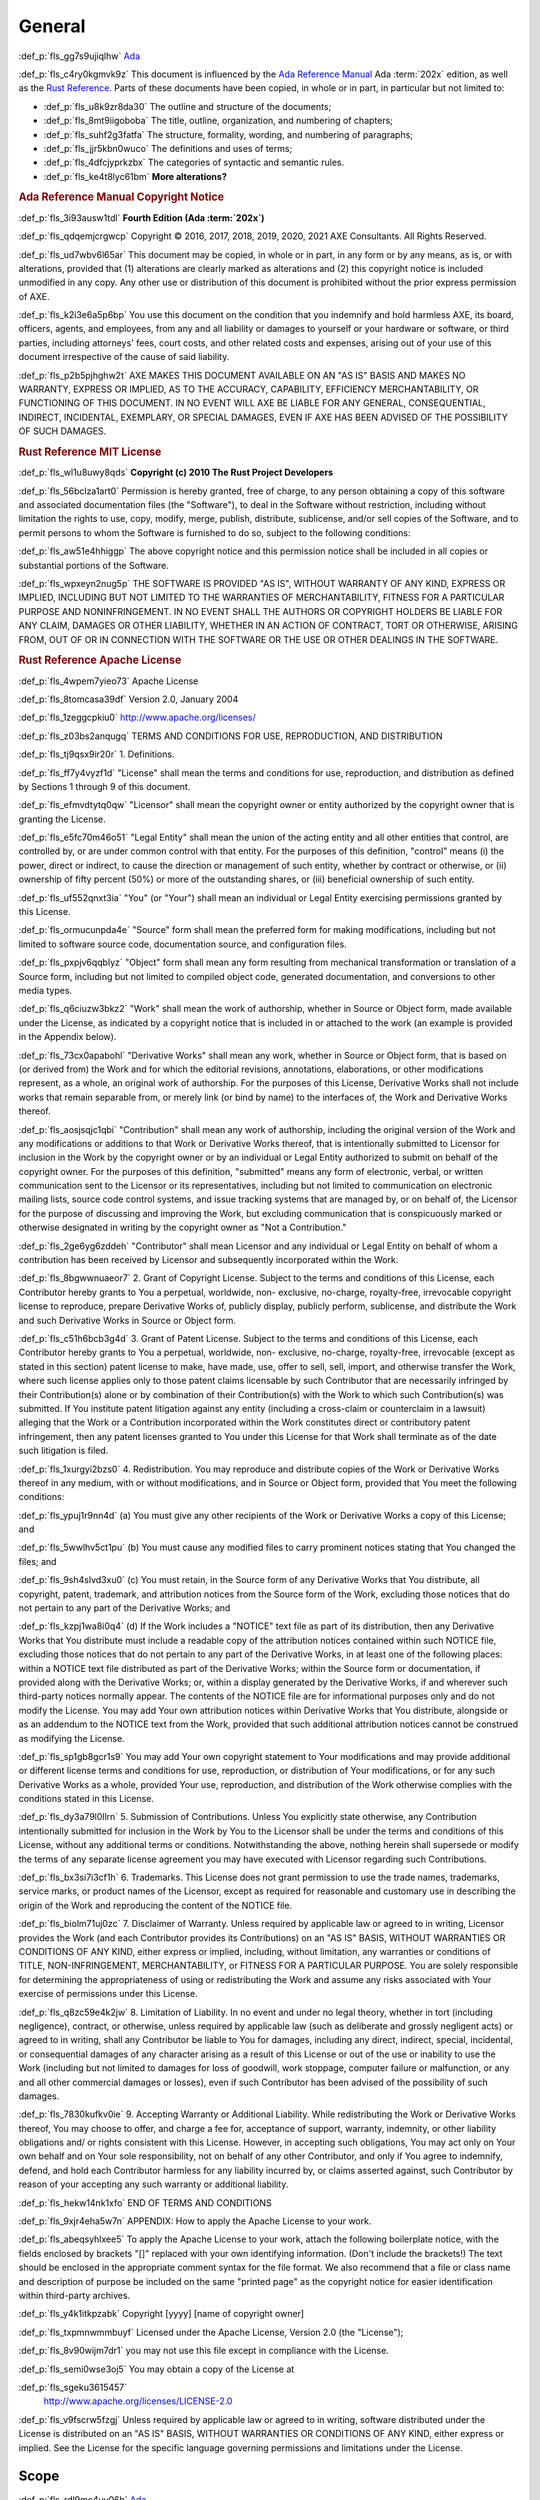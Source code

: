 .. SPDX-License-Identifier: MIT OR Apache-2.0
   SPDX-FileCopyrightText: Critical Section GmbH

.. default-domain:: spec

General
=======

:def_p:`fls_gg7s9ujiqlhw`
`Ada <http://www.ada-auth.org/standards/2xrm/html/RM-1.html>`_

:def_p:`fls_c4ry0kgmvk9z`
This document is influenced by the `Ada Reference Manual <http://www.ada-
auth.org/standards/2xrm/html/RM-TTL.html>`_ Ada :term:`202x` edition, as
well as the `Rust Reference <https://doc.rust-lang.org/stable/reference/
introduction.html>`_. Parts of these documents have been copied, in whole or in
part, in particular but not limited to:

* :def_p:`fls_u8k9zr8da30`
  The outline and structure of the documents;

* :def_p:`fls_8mt9iigoboba`
  The title, outline, organization, and numbering of chapters;

* :def_p:`fls_suhf2g3fatfa`
  The structure, formality, wording, and numbering of paragraphs;

* :def_p:`fls_jjr5kbn0wuco`
  The definitions and uses of terms;

* :def_p:`fls_4dfcjyprkzbx`
  The categories of syntactic and semantic rules.

* :def_p:`fls_ke4t8lyc61bm`
  **More alterations?**

.. rubric:: Ada Reference Manual Copyright Notice

:def_p:`fls_3i93ausw1tdl`
**Fourth Edition (Ada :term:`202x`)**

:def_p:`fls_qdqemjcrgwcp`
Copyright © 2016, 2017, 2018, 2019, 2020, 2021 AXE Consultants. All Rights
Reserved.

:def_p:`fls_ud7wbv6l65ar`
This document may be copied, in whole or in part, in any form or by any means,
as is, or with alterations, provided that (1) alterations are clearly marked as
alterations and (2) this copyright notice is included unmodified in any copy.
Any other use or distribution of this document is prohibited without the prior
express permission of AXE.

:def_p:`fls_k2i3e6a5p6bp`
You use this document on the condition that you indemnify and hold harmless
AXE, its board, officers, agents, and employees, from any and all liability or
damages to yourself or your hardware or software, or third parties, including
attorneys' fees, court costs, and other related costs and expenses, arising out
of your use of this document irrespective of the cause of said liability.

:def_p:`fls_p2b5pjhghw2t`
AXE MAKES THIS DOCUMENT AVAILABLE ON AN "AS IS" BASIS AND MAKES NO WARRANTY,
EXPRESS OR IMPLIED, AS TO THE ACCURACY, CAPABILITY, EFFICIENCY MERCHANTABILITY,
OR FUNCTIONING OF THIS DOCUMENT. IN NO EVENT WILL AXE BE LIABLE FOR ANY GENERAL,
CONSEQUENTIAL, INDIRECT, INCIDENTAL, EXEMPLARY, OR SPECIAL DAMAGES, EVEN IF AXE
HAS BEEN ADVISED OF THE POSSIBILITY OF SUCH DAMAGES.

.. rubric:: Rust Reference MIT License

:def_p:`fls_wl1u8uwy8qds`
**Copyright (c) 2010 The Rust Project Developers**

:def_p:`fls_56bclza1art0`
Permission is hereby granted, free of charge, to any person obtaining a copy
of this software and associated documentation files (the "Software"), to deal
in the Software without restriction, including without limitation the rights to
use, copy, modify, merge, publish, distribute, sublicense, and/or sell copies of
the Software, and to permit persons to whom the Software is furnished to do so,
subject to the following conditions:

:def_p:`fls_aw51e4hhiggp`
The above copyright notice and this permission notice shall be included in all
copies or substantial portions of the Software.

:def_p:`fls_wpxeyn2nug5p`
THE SOFTWARE IS PROVIDED "AS IS", WITHOUT WARRANTY OF ANY KIND, EXPRESS OR
IMPLIED, INCLUDING BUT NOT LIMITED TO THE WARRANTIES OF MERCHANTABILITY, FITNESS
FOR A PARTICULAR PURPOSE AND NONINFRINGEMENT. IN NO EVENT SHALL THE AUTHORS
OR COPYRIGHT HOLDERS BE LIABLE FOR ANY CLAIM, DAMAGES OR OTHER LIABILITY,
WHETHER IN AN ACTION OF CONTRACT, TORT OR OTHERWISE, ARISING FROM, OUT OF OR IN
CONNECTION WITH THE SOFTWARE OR THE USE OR OTHER DEALINGS IN THE SOFTWARE.

.. rubric:: Rust Reference Apache License

:def_p:`fls_4wpem7yieo73`
Apache License

:def_p:`fls_8tomcasa39df`
Version 2.0, January 2004

:def_p:`fls_1zeggcpkiu0`
http://www.apache.org/licenses/

:def_p:`fls_z03bs2anqugq`
TERMS AND CONDITIONS FOR USE, REPRODUCTION, AND DISTRIBUTION

:def_p:`fls_tj9qsx9ir20r`
1. Definitions.

:def_p:`fls_ff7y4vyzf1d`
"License" shall mean the terms and conditions for use, reproduction, and
distribution as defined by Sections 1 through 9 of this document.

:def_p:`fls_efmvdtytq0qw`
"Licensor" shall mean the copyright owner or entity authorized by the copyright
owner that is granting the License.

:def_p:`fls_e5fc70m46o51`
"Legal Entity" shall mean the union of the acting entity and all other entities
that control, are controlled by, or are under common control with that entity.
For the purposes of this definition,  "control" means (i) the power, direct
or indirect, to cause the direction or management of such entity, whether by
contract or otherwise, or (ii) ownership of fifty percent (50%) or more of the
outstanding shares, or (iii) beneficial ownership of such entity.

:def_p:`fls_uf552qnxt3ia`
"You" (or "Your") shall mean an individual or Legal Entity exercising
permissions granted by this License.

:def_p:`fls_ormucunpda4e`
"Source" form shall mean the preferred form for making modifications, including
but not limited to software source code, documentation source, and configuration
files.

:def_p:`fls_pxpjv6qqblyz`
"Object" form shall mean any form resulting from mechanical transformation or
translation of a Source form, including but not limited to compiled object code,
generated documentation, and conversions to other media types.

:def_p:`fls_q6ciuzw3bkz2`
"Work" shall mean the work of authorship, whether in Source or Object form, made
available under the License, as indicated by a copyright notice that is included
in or attached to the work (an example is provided in the Appendix below).

:def_p:`fls_73cx0apabohl`
"Derivative Works" shall mean any work, whether in Source or Object form, that
is based on (or derived from) the Work and for which the editorial revisions,
annotations, elaborations, or other modifications represent, as a whole, an
original work of authorship. For the purposes of this License, Derivative Works
shall not include works that remain separable from, or merely link (or bind by
name) to the interfaces of, the Work and Derivative Works thereof.

:def_p:`fls_aosjsqjc1qbi`
"Contribution" shall mean any work of authorship, including the original version
of the Work and any modifications or additions to that Work or Derivative
Works thereof, that is intentionally submitted to Licensor for inclusion in the
Work by the copyright owner or by an individual or Legal Entity authorized to
submit on behalf of the copyright owner. For the purposes of this definition,
"submitted" means any form of electronic, verbal, or written communication
sent to the Licensor or its representatives, including but not limited to
communication on electronic mailing lists, source code control systems, and
issue tracking systems that are managed by, or on behalf of, the Licensor for
the purpose of discussing and improving the Work, but excluding communication
that is conspicuously marked or otherwise designated in writing by the copyright
owner as "Not a Contribution."

:def_p:`fls_2ge6yg6zddeh`
"Contributor" shall mean Licensor and any individual or Legal Entity on
behalf of whom a contribution has been received by Licensor and subsequently
incorporated within the Work.

:def_p:`fls_8bgwwnuaeor7`
2. Grant of Copyright License. Subject to the terms and conditions of this
License, each Contributor hereby grants to You a perpetual, worldwide, non-
exclusive, no-charge, royalty-free, irrevocable copyright license to reproduce,
prepare Derivative Works of, publicly display, publicly perform, sublicense, and
distribute the Work and such Derivative Works in Source or Object form.

:def_p:`fls_c51h6bcb3g4d`
3. Grant of Patent License. Subject to the terms and conditions of this
License, each Contributor hereby grants to You a perpetual, worldwide, non-
exclusive, no-charge, royalty-free, irrevocable (except as stated in this
section) patent license to make, have made, use, offer to sell, sell, import,
and otherwise transfer the Work, where such license applies only to those
patent claims licensable by such Contributor that are necessarily infringed
by their Contribution(s) alone or by combination of their Contribution(s) with
the Work to which such Contribution(s) was submitted. If You institute patent
litigation against any entity (including a cross-claim or counterclaim in a
lawsuit) alleging that the Work or a Contribution incorporated within the Work
constitutes direct or contributory patent infringement, then any patent licenses
granted to You under this License for that Work shall terminate as of the date
such litigation is filed.

:def_p:`fls_1xurgyi2bzs0`
4. Redistribution. You may reproduce and distribute copies of the Work or
Derivative Works thereof in any medium, with or without modifications, and in
Source or Object form, provided that You meet the following conditions:

:def_p:`fls_ypuj1r9nn4d`
(a) You must give any other recipients of the Work or Derivative Works a copy of
this License; and

:def_p:`fls_5wwlhv5ct1pu`
(b) You must cause any modified files to carry prominent notices stating that
You changed the files; and

:def_p:`fls_9sh4slvd3xu0`
(c) You must retain, in the Source form of any Derivative Works that You
distribute, all copyright, patent, trademark, and attribution notices from the
Source form of the Work, excluding those notices that do not pertain to any part
of the Derivative Works; and

:def_p:`fls_kzpj1wa8i0q4`
(d) If the Work includes a "NOTICE" text file as part of its distribution, then
any Derivative Works that You distribute must include a readable copy of the
attribution notices contained within such NOTICE file, excluding those notices
that do not pertain to any part of the Derivative Works, in at least one of
the following places: within a NOTICE text file distributed as part of the
Derivative Works; within the Source form or documentation, if provided along
with the Derivative Works; or, within a display generated by the Derivative
Works, if and wherever such third-party notices normally appear. The contents
of the NOTICE file are for informational purposes only and do not modify the
License. You may add Your own attribution notices within Derivative Works
that You distribute, alongside or as an addendum to the NOTICE text from the
Work, provided that such additional attribution notices cannot be construed as
modifying the License.

:def_p:`fls_sp1gb8gcr1s9`
You may add Your own copyright statement to Your modifications and may provide
additional or different license terms and conditions for use, reproduction, or
distribution of Your modifications, or for any such Derivative Works as a whole,
provided Your use, reproduction, and distribution of the Work otherwise complies
with the conditions stated in this License.

:def_p:`fls_dy3a79l0llrn`
5. Submission of Contributions. Unless You explicitly state otherwise, any
Contribution intentionally submitted for inclusion in the Work by You to the
Licensor shall be under the terms and conditions of this License, without any
additional terms or conditions. Notwithstanding the above, nothing herein shall
supersede or modify the terms of any separate license agreement you may have
executed with Licensor regarding such Contributions.

:def_p:`fls_bx3si7i3cf1h`
6. Trademarks. This License does not grant permission to use the trade names,
trademarks, service marks, or product names of the Licensor, except as required
for reasonable and customary use in describing the origin of the Work and
reproducing the content of the NOTICE file.

:def_p:`fls_biolm71uj0zc`
7. Disclaimer of Warranty. Unless required by applicable law or agreed to
in writing, Licensor provides the Work (and each Contributor provides its
Contributions) on an "AS IS" BASIS, WITHOUT WARRANTIES OR CONDITIONS OF
ANY KIND, either express or implied, including, without limitation, any
warranties or conditions of TITLE, NON-INFRINGEMENT, MERCHANTABILITY, or
FITNESS FOR A PARTICULAR PURPOSE. You are solely responsible for determining
the appropriateness of using or redistributing the Work and assume any risks
associated with Your exercise of permissions under this License.

:def_p:`fls_q8zc59e4k2jw`
8. Limitation of Liability. In no event and under no legal theory, whether
in tort (including negligence), contract, or otherwise, unless required by
applicable law (such as deliberate and grossly negligent acts) or agreed to
in writing, shall any Contributor be liable to You for damages, including any
direct, indirect, special, incidental, or consequential damages of any character
arising as a result of this License or out of the use or inability to use the
Work (including but not limited to damages for loss of goodwill, work stoppage,
computer failure or malfunction, or any and all other commercial damages or
losses), even if such Contributor has been advised of the possibility of such
damages.

:def_p:`fls_7830kufkv0ie`
9. Accepting Warranty or Additional Liability. While redistributing the Work
or Derivative Works thereof, You may choose to offer, and charge a fee for,
acceptance of support, warranty, indemnity, or other liability obligations and/
or rights consistent with this License. However, in accepting such obligations,
You may act only on Your own behalf and on Your sole responsibility, not on
behalf of any other Contributor, and only if You agree to indemnify, defend, and
hold each Contributor harmless for any liability incurred by, or claims asserted
against, such Contributor by reason of your accepting any such warranty or
additional liability.

:def_p:`fls_hekw14nk1xfo`
END OF TERMS AND CONDITIONS

:def_p:`fls_9xjr4eha5w7n`
APPENDIX: How to apply the Apache License to your work.

:def_p:`fls_abeqsyhlxee5`
To apply the Apache License to your work, attach the following boilerplate
notice, with the fields enclosed by brackets "[]" replaced with your own
identifying information. (Don't include the brackets!)  The text should
be enclosed in the appropriate comment syntax for the file format. We also
recommend that a file or class name and description of purpose be included on
the same "printed page" as the copyright notice for easier identification within
third-party archives.

:def_p:`fls_y4k1itkpzabk`
Copyright [yyyy] [name of copyright owner]

:def_p:`fls_txpmnwmmbuyf`
Licensed under the Apache License, Version 2.0 (the "License");

:def_p:`fls_8v90wijm7dr1`
you may not use this file except in compliance with the License.

:def_p:`fls_semi0wse3oj5`
You may obtain a copy of the License at

:def_p:`fls_sgeku3615457`
	http://www.apache.org/licenses/LICENSE-2.0

:def_p:`fls_v9fscrw5fzgj`
Unless required by applicable law or agreed to in writing, software distributed
under the License is distributed on an "AS IS" BASIS, WITHOUT WARRANTIES OR
CONDITIONS OF ANY KIND, either express or implied. See the License for the
specific language governing permissions and limitations under the License.

Scope
-----

:def_p:`fls_rdl9mc4uv06h`
`Ada <http://www.ada-auth.org/standards/2xrm/html/RM-1-1.html>`_

:def_p:`fls_srdq4mota5pr`
This document specifies the form and meaning of programs written in the
programming language Rust, as implemented by the :codeterm:`rustc` compiler
shipped with Ferrocene. It documents the current understanding for the purposes
of compiler validation. As such, given any doubt, it prefers documenting
behavior of ``rustc`` as included in the associated Ferrocene release over
claiming correctness as a spec.

:def_p:`fls_dv1qish8svc`
This document is made available for contribution and review as it is useful
outside of the Ferrocene effort and can be a place of shared understanding. It
is not intended as a discussion ground for language evolution. It is also not
indented as a document enabling conformance between compilers.

:def_p:`fls_osh9tiwpnsn1`
Contribution and review is managed by the Ferrocene project developers.

Extent
~~~~~~

:def_p:`fls_xdp1m7637tsf`
`Ada <http://www.ada-auth.org/standards/2xrm/html/RM-1-1-1.html>`_

:def_p:`fls_x78yd1sszydv`
This document specifies:

* :def_p:`fls_9e032738udnb`
  The form of a program written in Rust;

* :def_p:`fls_jk7scu5xs17z`
  The effect of translating and executing such a program;

* :def_p:`fls_jiryupa5fxgf`
  The manner in which :term:`module`\ s and :term:`crate`\ s may be combined to
  form Rust programs;

* :def_p:`fls_sph1a3sapinh`
  The language-defined libraries that a conforming tool is required to supply;

* :def_p:`fls_avx4ahi5e1uz`
  Those violations of the standard that a conforming tool is required to detect,
  and the effect of attempting to translate or execute a program containing
  such violations;

* :def_p:`fls_oxpug1jmgw88`
  Those violations of the standard that a conforming implementation is not
  required to detect.

:def_p:`fls_o8fc3e53vp7g`
This document does not specify:

* :def_p:`fls_rw0y5t13y6gs`
  The means by which a Rust program is transformed into object code executable
  by a processor;

* :def_p:`fls_x7c3o621qj9z`
  The means by which translation or execution of programs is invoked and the
  executing units are controlled;

* :def_p:`fls_5y2b6yjcl1vz`
  The size or speed of the object code, or the relative execution speed of
  different language constructs;

* :def_p:`fls_8dennhk2dha`
  The form or contents of any listings produced by implementations; in
  particular, the form or contents of error or warning messages;

* :def_p:`fls_j2gs3hrbxtyx`
  The effect of undefined behavior;

* :def_p:`fls_gy2c7vfwkd8j`
  The size of a program or program unit that will exceed the capacity of a
  particular conforming implementation.

Structure
~~~~~~~~~

:def_p:`fls_n5xzmbh4wp0r`
`Ada <http://www.ada-auth.org/standards/2xrm/html/RM-1-1-2.html>`_

:def_p:`fls_6lrqailxjb02`
This document contains :term:`21` chapters, :term:`3` appendices, and an index.

:def_p:`fls_tys7ciqnp8bn`
The *core* of the Rust language consists of:

* :def_p:`fls_3ubhkaheu8i1`
  Chapters 1 through **NNN**. (**add links**)

* :def_p:`fls_xw3grr2g5zgi`
  Appendix A: The Rust Prelude (**add link to baselined prelude**)

* :def_p:`fls_3hu6x73g39yi`
  Appendix B: The Rust Core Library (**add link to baselined core**)

* :def_p:`fls_h29so7l54rrl`
  Appendix C: Glossary (**add link**)

:def_p:`fls_t5bz5y9nnihz`
The following :def_term:`Specialized Needs Appendices` define features that are
needed by certain application areas: **Is this needed?**

* :def_p:`fls_72zkotpz9gui`
  Appendix **???**.

:def_p:`fls_6srbinvnyd54`
The core language chapters are normative, except for the material in each of the
items listed below, which is informative:

* :def_p:`fls_ciixfg9jhv42`
  Text under a NOTES or Examples heading.

* :def_p:`fls_ej94lm2682kg`
  Each subchapter whose title starts with the word "Example" or "Examples".

:def_p:`fls_ebt9acsmtwn9`
All implementations shall conform to the core language. In addition, an
implementation may conform separately to one or more Specialized Needs
Appendices.

:def_p:`fls_xgk91jrbpyoc`
The following appendices are informative:

* :def_p:`fls_7o7qh34bqahh`
  Appendix C: Glossary (**add link**)

* :def_p:`fls_lxz3hhx8qo8y`
  **More?**

:def_p:`fls_jc4upf6685bw`
Each chapter is divided into subchapters that have a common structure. Each
chapter and subchapter first introduce its subject. After the introductory text,
text is labeled with the following headings:

.. rubric:: Syntax

:def_p:`fls_kwppugzd40zo`
Syntax rules.

.. rubric:: Legality Rules

:def_p:`fls_xf1ypp5wn31o`
Rules and effects that are enforced at compile time for each construct. A
construct is *legal* if it obeys all of the Legality Rules.

.. rubric:: Post-Compilation Rules

:def_p:`fls_p4b1majz59ef`
Rules that are enforced before running a binary. A binary is legal if its
compilation units are legal and it obeys all of the Post-Compilation Rules.

.. rubric:: Dynamic Semantics

:def_p:`fls_krc97tkxca0`
A definition of the run-time effect of each construct.

.. rubric:: Bounded (Run-Time) Errors

:def_p:`fls_70qjvaqoz007`
Situations that result in bounded (run-time) errors (see :p:`1.1.5
<fls_7x9t9ovc7dtc>`).

.. rubric:: Erroneous Execution

:def_p:`fls_qk2tt5cvd7ff`
Situations that result in erroneous execution (see :p:`1.1.5
<fls_7x9t9ovc7dtc>`).

.. rubric:: Implementation Requirements

:def_p:`fls_87i0dol9kq0`
Additional requirements for conforming implementations.

.. rubric:: Examples

:def_p:`fls_w8j575w2hmc8`
Examples illustrate the possible forms of the constructs described. This
material is informative.

Conformity of an Implementation with the Standard
~~~~~~~~~~~~~~~~~~~~~~~~~~~~~~~~~~~~~~~~~~~~~~~~~

:def_p:`fls_99b7xi1bkgih`
`Ada <http://www.ada-auth.org/standards/2xrm/html/RM-1-1-3.html>`_

.. rubric:: Implementation Requirements

:def_p:`fls_kdyqtnc6loam`
A conforming implementation shall:

* :def_p:`fls_ctwsz8sl7lbq`
  Translate and correctly execute legal programs written in Rust, provided that
  they are not so large as to exceed the capacity of the implementation;

* :def_p:`fls_bvpekhdaxctq`
  Identify all programs or program units that are so large as to exceed the
  capacity of the implementation (or raise an appropriate exception at run
  time);

* :def_p:`fls_kfs8gsd36d91`
  Identify all programs or program units that contain errors whose detection is
  required by this document;

* :def_p:`fls_k5sozk8jhrmg`
  Supply all language-defined library units required by this document;

* :def_p:`fls_nwx1fdq6b4mg`
  Contain no variations except those explicitly permitted by this document, or
  those that are impossible or impractical to avoid given the implementation's
  execution environment;

* :def_p:`fls_n3ypaile1a36`
  Specify all such variations in the manner prescribed by this document.

:def_p:`fls_nnmx2qsu14ft`
The external effect of the execution of a Rust program is defined in terms of
its interactions with its external environment. The following are defined as
external interactions:

* :def_p:`fls_ut6o0c4sapj5`
  Any interaction with an external file (**add link to file-related stuff**);

* :def_p:`fls_d5hcu9fgwjlg`
  The execution of certain **???**; which **???** cause external interactions
  are implementation defined.

* :def_p:`fls_gu3331rmv2ho`
  Any call on an foreign function, including any parameters passed to it;

* :def_p:`fls_3iekobt8qqi`
  Any result returned or exception propagated from a main function (**add
  link**) or an exported function (**add link**) to an external caller;

* :def_p:`fls_20naikq663dv`
  Any read or update of an atomic or volatile object (**add link**);

* :def_p:`fls_qx9fxf4py0j0`
  The values of imported and exported objects (**add link**) at the time of any
  other interaction with the external environment.

:def_p:`fls_pl0fyjcwslqm`
A conforming implementation of this document shall produce for the execution of
a given Rust program a set of interactions with the external environment whose
order and timing are consistent with the definitions and requirements of this
document for the semantics of the given program.

:def_p:`fls_lkdm0mdghppv`
An implementation that conforms to this document shall support each capability
required by the core language as specified. In addition, an implementation
that conforms to this document may conform to one or more Specialized Needs
Appendices (or to none). Conformance to a Specialized Needs Appendix means that
each capability required by the Appendix is provided as specified.

:def_p:`fls_d07x1mbhgpsd`
An implementation conforming to this document may provide additional
attributes. However, it shall not provide any attributes having the same
name as an attribute specified in a Specialized Needs Appendix unless the
provided construct is either as specified in the Specialized Needs Appendix
or is more limited in capability than that required by the Appendix. A program
that attempts to use an unsupported capability of an Appendix shall either be
identified by the implementation before run time or shall raise an exception at
run time.

:def_p:`fls_bs8vivw1eq2x`
For an implementation that conforms to this document, the implementation of a
language-defined unit shall abide by all postconditions, type invariants, and
default initial conditions (**use Rust terms**) specified for the unit by this
document.

.. rubric:: Documentation Requirements

:def_p:`fls_yc32udi73nbt`
Certain aspects of the semantics are defined to be either *implementation
defined* or *unspecified*. In such cases, the set of possible effects
is specified, and the implementation may choose any effect in the set.
Implementations shall document their behavior in implementation-defined
situations, but documentation is not required for unspecified situations. The
implementation-defined characteristics are summarized in **???**.

:def_p:`fls_tvcl9ys3hale`
The implementation may choose to document implementation-defined behavior either
by documenting what generally happens  or by providing a mechanism for the user
to determine what happens in a particular case.

.. rubric:: Implementation Advice

:def_p:`fls_jiyb9rua47o6`
**Is this section needed?**

:def_p:`fls_3rl3krm5xyk4`
If an implementation detects the use of an unsupported Specialized Needs
Appendix feature at run time, it should raise **???** if feasible.

:def_p:`fls_gtf7c1qd3xdh`
If an implementation wishes to provide implementation-defined extensions to the
functionality of a language-defined library unit (**use Rust terms**), it should
normally do so by adding conditionally compiled modules to the library unit
(**use the Rust method**).

Method of Description and Syntax Notation
~~~~~~~~~~~~~~~~~~~~~~~~~~~~~~~~~~~~~~~~~

:def_p:`fls_nhp42wpty5ym`
`Ada <http://www.ada-auth.org/standards/2xrm/html/RM-1-1-4.html>`_

:def_p:`fls_mc4a28do6kcp`
The form of a Rust program is described by means of a context-free syntax
together with context-dependent requirements expressed by narrative rules.

:def_p:`fls_ioyp4wux6skt`
The meaning of a Rust program is described by means of narrative rules defining
both the effects of each construct and the composition rules for constructs.

:def_p:`fls_jsflt7691ye4`
The context-free syntax of Rust is described using a simple variant of the
Backus-Naur form. In particular:

* :def_p:`fls_98fm7z04lq9`
  A ``monospaced`` font is used to denote Rust syntax.

* :def_p:`fls_ceb5a8t6cakr`
  Words in PascalCase font are used to denote a syntactic category, for example:

.. syntax::

   		FloatExponent

* :def_p:`fls_pts29mb5ld68`
  Words in **bold** font are used to indicate literal words and :term:`keyword`\
  s, for example:

.. syntax::

   		$$crate$$
   $$proc_macro_derive$$
   $$Self$$
   $$tt$$

* :def_p:`fls_gqjo5oh7vn3b`
  Characters in **bold** font are used to indicate literal characters and
  literal punctuation, for example:

.. syntax::

   		$$1$$
   $$F$$
   $${$$
   $$&&$$
   $$>>=$$

* :def_p:`fls_1dz634xp8xp5`
  A character preceded by **``\``** (bold reverse solidus) is used to denote
  an :term:`escaped character`, for example:

.. syntax::

   		$$\t$$
   $$\\$$

* :def_p:`fls_pp9vtjlyblrl`
  A prefix followed by ``?`` (question mark) is used to denote an optional
  prefix, for example:

.. syntax::

   		CrateRenaming?

* :def_p:`fls_6e2vd9fvhsmk`
  A prefix followed by ``*`` (asterisk) is used to denote zero or more
  repetitions of the prefix, for example:

.. syntax::

   		OuterAttributeOrDoc*

* :def_p:`fls_4onq0kkrt6qv`
  A prefix followed by ``+`` (plus sign) is used to denote one or more
  repetitions of the prefix, for example:

.. syntax::

   		MacroMatch+

* :def_p:`fls_qu4rsmnq659w`
  A prefix followed by ``L-H`` is used to denote the number of repetitions of
  the prefix within the range from L to H, inclusive. For example:

.. syntax::

   		HexadecimalDigit1-6

* :def_p:`fls_rllu7aksf17e`
  ``[ ]`` (square brackets) indicate any character within, for example:

.. syntax::

   		[$$8$$ $$a$$ $$\r$$ $$:$$]

* :def_p:`fls_blvsfqeevosr`
  ``~[ ]`` (square brackets preceded by tilde) indicate any character except the
  characters within, for example:

.. syntax::

   		~[$$8$$ $$a$$ $$\r$$ $$:$$]



* :def_p:`fls_lwcjq3wzjyvb`
  ``[ - ]`` indicates any character within the specified range, inclusive. For
  example:

.. syntax::

   		[$$a$$-$$f$$]

* :def_p:`fls_v7wd5yk00im6`
  A ``|`` (vertical line) separates alternative items, for example:

.. syntax::

   		$$self$$ | Identifier | $$_$$


* :def_p:`fls_nf8alga8uz6c`
  ``( )`` (parentheses) are used to group items, for example:

.. syntax::

   		($$,$$ ConfigurationPredicate)

:def_p:`fls_rwb8nwfj6k9m`
The :term:`separator`\ s, :term:`delimiter`\ s, keywords and :term:`number
literal`\ s are exclusively made of the characters whose code point is between
``0x20`` and ``0x7E``, inclusively. The special characters for which names
are defined in this document (see `2.1. <https://docs.google.com/document/
d/1J_hlwBXahyRtLZTsGl7TrbVYOLy-c1o7xWEoC_Vii7s/edit#bookmark=id.ph8nlbn3tfb4>`_)
belong to the same range. For example, the character ``E`` in the definition
of :syntax:`FloatExponent` is the character whose name is "Latin capital letter
E", not "Greek capital letter epsilon".

:def_p:`fls_l33yonnxam4h`
When this document mentions the conversion of some character or sequence of
characters to uppercase, it means the character or sequence of characters
obtained by using simple upper case mapping, as defined by documents referenced
in Clause 2 of ISO/IEC 10646:2017.

:def_p:`fls_5hcmk4t2e4ih`
The name of a :term:`syntactic category` is set in a different font,
``LikeThis``.

:def_p:`fls_u5ryccs9cpex`
Whenever the run-time semantics define certain actions to happen in an arbitrary
order, this means that the tool shall arrange for these actions to occur in a
way that is equivalent to some sequential order, following the rules that result
from that sequential order. This can happen, for example, if two parameters of a
given call expression have side effects.

Classification of Errors
~~~~~~~~~~~~~~~~~~~~~~~~

:def_p:`fls_mttjm3ezojd8`
`Ada <http://www.ada-auth.org/standards/2xrm/html/RM-1-1-5.html>`_

.. rubric:: Implementation Requirements

:def_p:`fls_vt33x8a8equ9`
This document classifies errors into several different categories:

* :def_p:`fls_l48dgoe8lxj6`
  Error that are required to be detected prior to run time by every Rust tool;

:def_p:`fls_jowayqrbuc7i`
These errors correspond to any violation of a rule given in this document, other
than those listed below. In particular, violation of any rule that uses the
terms shall, allowed, permitted, legal, or illegal belongs to this category. Any
program that contains such an error is not a legal Rust program; on the other
hand, the fact that a program is legal does not mean, *per se*, that the program
is free from other forms of error.

:def_p:`fls_18eso3vuknoy`
The rules are further classified as either compile time rules, or post
compilation rules, depending on whether a violation has to be detected at the
time a compilation unit (**Rust term???**) is submitted to the compiler, or may
be postponed until the time a compilation unit is incorporated into a partition
(**Rust term???**) of a program.

* :def_p:`fls_k1kf2l1cenis`
  Errors that are required to be detected at run time by the execution of a
  Rust program;

:def_p:`fls_etgp6hturlzu`
**This paragraph needs triaging.**

:def_p:`fls_vm147e3b2t04`
The corresponding error situations are associated with the names of the
predefined exceptions. Every implementation is required to generate code that
raises the corresponding exception if such an error situation arises during
program execution. If such an error situation is certain to arise in every
execution of a construct, then an implementation is allowed (although not
required) to report this fact at compilation time.

* :def_p:`fls_awcchbsk00v4`
  Bounded errors;

:def_p:`fls_syhj66w9ppsa`
The language rules define certain errors that need not be detected either prior
to or during run time, but if not detected, the range of possible effects shall
be bounded. The errors of this category are called :term:`*bounded errors*.`
The possible effects of a given bounded error are specified for each such error,
but in any case one possible effect of a bounded error is the raising of the
exception **???**.

* :def_p:`fls_l9vjmtugyqgf`
  Erroneous execution.

:def_p:`fls_qgvn7qa8a47w`
In addition to bounded errors, the language rules define certain kinds of errors
as leading to erroneous execution. Like bounded errors, the implementation
need not detect such errors either prior to or during run time. Unlike bounded
errors, there is no language-specified bound on the possible effect of erroneous
execution; the effect is in general not predictable.

.. rubric:: Implementation Permissions

:def_p:`fls_vqrgg1fjrhq9`
An implementation may provide nonstandard modes of operation. Typically these
modes would be selected by a **???** or by a command line switch when the
compiler is invoked. When operating in a nonstandard mode, the implementation
may reject compilation units (**Rust term???**) that do not conform to
additional requirements associated with the mode, such as an excessive number
of warnings or violation of coding style guidelines. Similarly, in a nonstandard
mode, the implementation may apply special optimizations or alternative
algorithms that are only meaningful for programs that satisfy certain criteria
specified by the implementation. In any case, an implementation shall support a
standard mode that conforms to the requirements of this document; in particular,
in the standard mode, all legal compilation units (**Rust term???**) shall be
accepted.

Normative references
--------------------

:def_p:`fls_flhnbxmjl5un`
`Ada <http://www.ada-auth.org/standards/2xrm/html/RM-1-2.html>`_

:def_p:`fls_85vzhc9awex0`
The following documents, in whole or in part, are normatively referenced in this
document and are indispensable for its application. For dated references, only
the edition cited applies. For undated references, the latest edition of the
referenced document (including any amendments) applies.

:def_p:`fls_d71rfrq20nwc`
**What do we put here? Is this subchapter even needed?**

:def_p:`fls_a8yw7d7z1jmq`
Suggestion:

:def_p:`fls_45orythfcwri`
The following documents, in whole or in part, are normatively referenced in this
document and are indispensable for its application. Ferrocene is a qualified
compiler and this is the accompanying language specification for the qualified
version of the compiler. This document will be updated with each qualification
to accurately reflect the behavior of the compiler qualified under that version
of Ferrocene. This specification corresponds to Ferrocene 1.0.

Terms and Definitions
---------------------

:def_p:`fls_6g6lsi7bi8mx`
`Ada <http://www.ada-auth.org/standards/2xrm/html/RM-1-3.html>`_

:def_p:`fls_sm2kexes5pr7`
Terms are defined throughout this document, indicated by *italic* type. Terms
explicitly defined in this document are not to be presumed to refer implicitly
to similar terms defined elsewhere. Mathematical terms not defined in this
document are to be interpreted according to the *CRC Concise Encyclopedia
of Mathematics, Second Edition*. Other terms not defined in this document
are to be interpreted according to the *Webster's Third New International
Dictionary of the English Language*. Informal descriptions of specialized
terms found throughout the documentation  are also given in Appendix **???**,
"Glossary" (**add link**).


